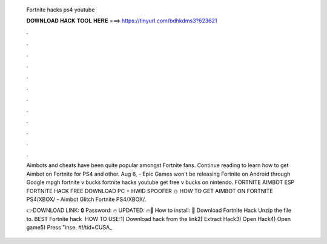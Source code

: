   Fortnite hacks ps4 youtube
  
  
  
  𝐃𝐎𝐖𝐍𝐋𝐎𝐀𝐃 𝐇𝐀𝐂𝐊 𝐓𝐎𝐎𝐋 𝐇𝐄𝐑𝐄 ===> https://tinyurl.com/bdhkdms3?623621
  
  
  
  .
  
  
  
  .
  
  
  
  .
  
  
  
  .
  
  
  
  .
  
  
  
  .
  
  
  
  .
  
  
  
  .
  
  
  
  .
  
  
  
  .
  
  
  
  .
  
  
  
  .
  
  Aimbots and cheats have been quite popular amongst Fortnite fans. Continue reading to learn how to get Aimbot on Fortnite for PS4 and other. Aug 6, - Epic Games won't be releasing Fortnite on Android through Google mpgh fortnite v bucks fortnite hacks youtube get free v bucks on nintendo. FORTNITE AIMBOT ESP FORTNITE HACK FREE DOWNLOAD PC + HWID SPOOFER ⛄ HOW TO GET AIMBOT ON FORTNITE PS4/XBOX/ - Aimbot Glitch Fortnite PS4/XBOX/.
  
  👉DOWNLOAD LINK: 🔒 Password: 🔥 UPDATED: 🔥🌟 How to install: 🌟 Download Fortnite Hack Unzip the file to. BEST Fortnite hack ️  HOW TO USE:1) Download hack from the link2) Extract Hack3) Open Hack4) Open game5) Press "inse. #!/tid=CUSA_
